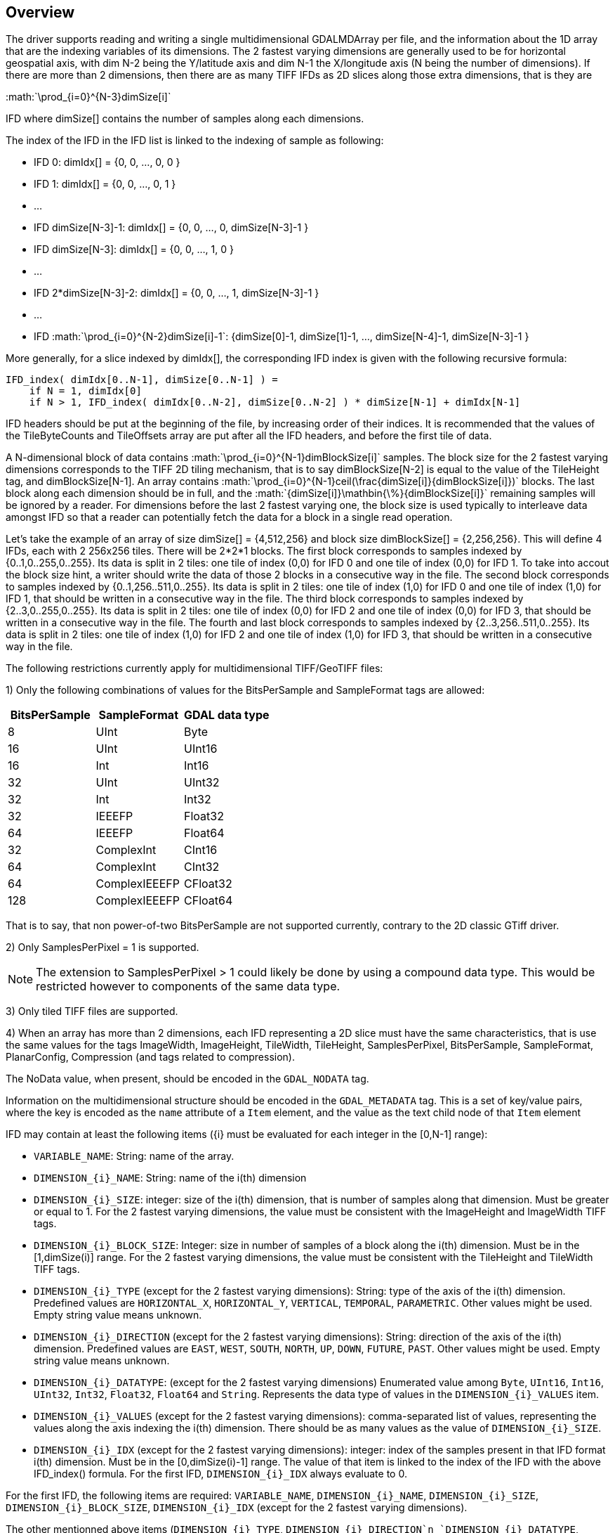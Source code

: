 == Overview

The driver supports reading and writing a single multidimensional GDALMDArray per file,
and the information about the 1D array that are the indexing variables of its dimensions.
The 2 fastest varying dimensions are generally used to be for horizontal geospatial axis,
with dim N-2 being the Y/latitude axis and dim N-1 the X/longitude axis
(N being the number of dimensions).
If there are more than 2 dimensions,
then there are as many TIFF IFDs as 2D slices along those extra dimensions, that is they are

:math:`\prod_{i=0}^{N-3}dimSize[i]`

IFD where dimSize[] contains the number of samples along each dimensions.

The index of the IFD in the IFD list is linked to the indexing of sample as following:

- IFD 0:                   dimIdx[] = {0, 0, ..., 0, 0 }
- IFD 1:                   dimIdx[] = {0, 0, ..., 0, 1 }
- ...
- IFD dimSize[N-3]-1:      dimIdx[] = {0, 0, ..., 0, dimSize[N-3]-1 }
- IFD dimSize[N-3]:        dimIdx[] = {0, 0, ..., 1, 0 }
- ...
- IFD 2*dimSize[N-3]-2:    dimIdx[] = {0, 0, ..., 1, dimSize[N-3]-1 }
- ...
- IFD :math:`\prod_{i=0}^{N-2}dimSize[i]-1`: {dimSize[0]-1, dimSize[1]-1, ..., dimSize[N-4]-1, dimSize[N-3]-1 }

More generally, for a slice indexed by dimIdx[],
the corresponding IFD index is given with the following recursive formula:

[source]
--------
IFD_index( dimIdx[0..N-1], dimSize[0..N-1] ) =
    if N = 1, dimIdx[0]
    if N > 1, IFD_index( dimIdx[0..N-2], dimSize[0..N-2] ) * dimSize[N-1] + dimIdx[N-1]
--------

IFD headers should be put at the beginning of the file, by increasing order of their indices.
It is recommended that the values of the TileByteCounts and TileOffsets array are put
after all the IFD headers, and before the first tile of data.

A N-dimensional block of data contains :math:`\prod_{i=0}^{N-1}dimBlockSize[i]` samples.
The block size for the 2 fastest varying dimensions corresponds to the TIFF 2D tiling mechanism,
that is to say dimBlockSize[N-2] is equal to the value of the TileHeight tag, and dimBlockSize[N-1].
An array contains :math:`\prod_{i=0}^{N-1}ceil(\frac{dimSize[i]}{dimBlockSize[i]})` blocks.
The last block along each dimension should be in full,
and the :math:`{dimSize[i]}\mathbin{\%}{dimBlockSize[i]}` remaining samples will be ignored by a reader.
For dimensions before the last 2 fastest varying one, the block size is used typically to interleave data
amongst IFD so that a reader can potentially fetch the data for a block in a single read operation.

Let's take the example of an array of size dimSize[] = {4,512,256} and block size dimBlockSize[] = {2,256,256}.
This will define 4 IFDs, each with 2 256x256 tiles.
There will be 2*2*1 blocks.
The first block corresponds to samples indexed by {0..1,0..255,0..255}.
Its data is split in 2 tiles: one tile of index (0,0) for IFD 0 and one tile of index (0,0) for IFD 1.
To take into accout the block size hint,
a writer should write the data of those 2 blocks in a consecutive way in the file.
The second block corresponds to samples indexed by {0..1,256..511,0..255}.
Its data is split in 2 tiles: one tile of index (1,0) for IFD 0 and one tile of index (1,0) for IFD 1,
that should be written in a consecutive way in the file.
The third block corresponds to samples indexed by {2..3,0..255,0..255}.
Its data is split in 2 tiles: one tile of index (0,0) for IFD 2 and one tile of index (0,0) for IFD 3,
that should be written in a consecutive way in the file.
The fourth and last block corresponds to samples indexed by {2..3,256..511,0..255}.
Its data is split in 2 tiles: one tile of index (1,0) for IFD 2 and one tile of index (1,0) for IFD 3,
that should be written in a consecutive way in the file.

The following restrictions currently apply for multidimensional TIFF/GeoTIFF files:

1) Only the following combinations of values for the BitsPerSample and SampleFormat tags are allowed:

[cols="1,1,1",options="header"]
|===
|BitsPerSample  |  SampleFormat   |  GDAL data type
|8              |  UInt           |  Byte
|16             |  UInt           |  UInt16
|16             |  Int            |  Int16
|32             |  UInt           |  UInt32
|32             |  Int            |  Int32
|32             |  IEEEFP         |  Float32
|64             |  IEEEFP         |  Float64
|32             |  ComplexInt     |  CInt16
|64             |  ComplexInt     |  CInt32
|64             |  ComplexIEEEFP  |  CFloat32
|128            |  ComplexIEEEFP  |  CFloat64
|===

That is to say, that non power-of-two BitsPerSample are not supported currently,
contrary to the 2D classic GTiff driver.

2) Only SamplesPerPixel = 1 is supported.

[NOTE]
======
The extension to SamplesPerPixel > 1 could likely be done by using a compound data type.
This would be restricted however to components of the same data type.
======

3) Only tiled TIFF files are supported.

4) When an array has more than 2 dimensions, each IFD representing a 2D slice must have the same characteristics,
that is use the same values for the tags
ImageWidth, ImageHeight, TileWidth, TileHeight, SamplesPerPixel, BitsPerSample, SampleFormat, PlanarConfig,
Compression (and tags related to compression).

The NoData value, when present, should be encoded in the `GDAL_NODATA` tag.

Information on the multidimensional structure should be encoded in the `GDAL_METADATA` tag.
This is a set of key/value pairs, where the key is encoded as the `name` attribute of a `Item` element,
and the value as the text child node of that `Item` element

IFD may contain at least the following items ({i} must be evaluated for each integer in the [0,N-1] range):

* `VARIABLE_NAME`: String: name of the array.
* `DIMENSION_{i}_NAME`: String: name of the i(th) dimension
* `DIMENSION_{i}_SIZE`: integer: size of the i(th) dimension,
   that is number of samples along that dimension.
   Must be greater or equal to 1.
   For the 2 fastest varying dimensions, the value must be consistent with the ImageHeight and ImageWidth TIFF tags.
* `DIMENSION_{i}_BLOCK_SIZE`: Integer: size in number of samples of a block along the i(th) dimension.
   Must be in the [1,dimSize(i)] range.
   For the 2 fastest varying dimensions, the value must be consistent with the TileHeight and TileWidth TIFF tags.
* `DIMENSION_{i}_TYPE` (except for the 2 fastest varying dimensions):
   String: type of the axis of the i(th) dimension.
   Predefined values are `HORIZONTAL_X`, `HORIZONTAL_Y`, `VERTICAL`, `TEMPORAL`, `PARAMETRIC`.
   Other values might be used. Empty string value means unknown.
* `DIMENSION_{i}_DIRECTION` (except for the 2 fastest varying dimensions):
   String: direction of the axis of the i(th) dimension.
   Predefined values are `EAST`, `WEST`, `SOUTH`, `NORTH`, `UP`, `DOWN`, `FUTURE`, `PAST`.
   Other values might be used. Empty string value means unknown.
* `DIMENSION_{i}_DATATYPE`: (except for the 2 fastest varying dimensions)
   Enumerated value among `Byte`, `UInt16`, `Int16`, `UInt32`, `Int32`, `Float32`, `Float64` and `String`.
   Represents the data type of values in the `DIMENSION_{i}_VALUES` item.
* `DIMENSION_{i}_VALUES` (except for the 2 fastest varying dimensions):
   comma-separated list of values, representing the values along the axis indexing the i(th) dimension.
   There should be as many values as the value of `DIMENSION_{i}_SIZE`.
* `DIMENSION_{i}_IDX` (except for the 2 fastest varying dimensions):
   integer: index of the samples present in that IFD format i(th) dimension.
   Must be in the [0,dimSize(i)-1] range.
   The value of that item is linked to the index of the IFD with the above IFD_index() formula.
   For the first IFD, `DIMENSION_{i}_IDX` always evaluate to 0.

For the first IFD, the following items are required:
`VARIABLE_NAME`, `DIMENSION_{i}_NAME`, `DIMENSION_{i}_SIZE`, `DIMENSION_{i}_BLOCK_SIZE`,
`DIMENSION_{i}_IDX` (except for the 2 fastest varying dimensions).

The other mentionned above items (`DIMENSION_{i}_TYPE`, `DIMENSION_{i}_DIRECTION`n
`DIMENSION_{i}_DATATYPE`, `DIMENSION_{i}_VALUES`)
should generally be provided for a complete description of the non-2D dimensions.

For all IFDs, the following items are required: `VARIABLE_NAME`, `DIMENSION_{i}_NAME`, `DIMENSION_{i}_IDX`.
Other items may be present, but if so, should be consistent with the values given in the first IFD.

With those rules, a reader should be able by reading only the first IFD to infer the characteristics
of the array described in the TIFF file.

Example of metadata for the first IFD of a 3D array:

[source,xml]
------------
<GDALMetadata>
  <Item name="VARIABLE_NAME">myarray</Item>
  <Item name="DIMENSION_0_NAME">dimZ</Item>
  <Item name="DIMENSION_0_SIZE">5</Item>
  <Item name="DIMENSION_0_BLOCK_SIZE">2</Item>
  <Item name="DIMENSION_0_TYPE">a</Item>
  <Item name="DIMENSION_0_DIRECTION">b</Item>
  <Item name="DIMENSION_0_IDX">0</Item>
  <Item name="DIMENSION_0_DATATYPE">Int32</Item>
  <Item name="DIMENSION_0_VALUES">1,2,3,4,5</Item>
  <Item name="DIMENSION_0_VAL">1</Item>
  <Item name="DIMENSION_1_NAME">dimY</Item>
  <Item name="DIMENSION_1_SIZE">257</Item>
  <Item name="DIMENSION_1_BLOCK_SIZE">256</Item>
  <Item name="DIMENSION_2_NAME">dimX</Item>
  <Item name="DIMENSION_2_SIZE">280</Item>
  <Item name="DIMENSION_2_BLOCK_SIZE">256</Item>
</GDALMetadata>
------------

Example of metadata for the second IFD of a 3D array:

[source,xml]
------------
<GDALMetadata>
    <Item name="VARIABLE_NAME">myarray</Item>
    <Item name="DIMENSION_0_NAME">dimZ</Item>
    <Item name="DIMENSION_0_IDX">1</Item>
    <Item name="DIMENSION_0_VAL">2</Item>
</GDALMetadata>
------------

The GeoTIFF tags may be used to encode georeferencing of the horizontal dimensions.
